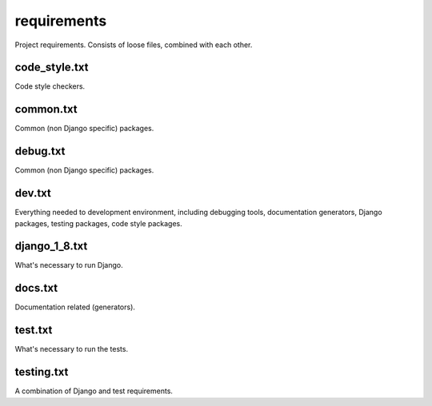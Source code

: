 requirements
============
Project requirements. Consists of loose files, combined with each other.

code_style.txt
--------------
Code style checkers.

common.txt
----------
Common (non Django specific) packages.

debug.txt
---------
Common (non Django specific) packages.

dev.txt
-------
Everything needed to development environment, including debugging tools,
documentation generators, Django packages, testing packages, code style
packages.

django_1_8.txt
--------------
What's necessary to run Django.

docs.txt
--------
Documentation related (generators).

test.txt
--------
What's necessary to run the tests.

testing.txt
-----------
A combination of Django and test requirements.
